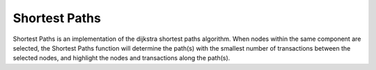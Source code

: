 Shortest Paths
--------------

Shortest Paths is an implementation of the dijkstra shortest paths algorithm. When nodes within the same component are selected, the Shortest Paths function will determine the path(s) with the smallest number of transactions between the selected nodes, and highlight the nodes and transactions along the path(s).


.. help-id: au.gov.asd.tac.constellation.plugins.algorithms.paths.ShortestPathsPlugin
